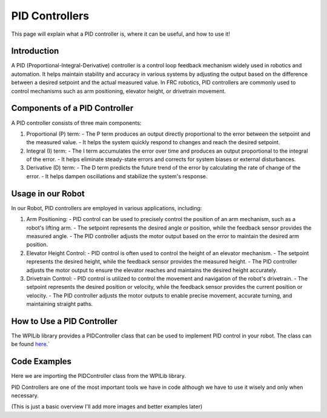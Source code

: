 PID Controllers
===============

This page will explain what a PID controller is, where it can be useful, and how to use it!

Introduction
------------
A PID (Proportional-Integral-Derivative) controller is a control loop feedback mechanism widely used in robotics and automation. It helps maintain stability and accuracy in various systems by adjusting the output based on the difference between a desired setpoint and the actual measured value. In FRC robotics, PID controllers are commonly used to control mechanisms such as arm positioning, elevator height, or drivetrain movement.

Components of a PID Controller
------------------------------
A PID controller consists of three main components:

1. Proportional (P) term:
   - The P term produces an output directly proportional to the error between the setpoint and the measured value.
   - It helps the system quickly respond to changes and reach the desired setpoint.

2. Integral (I) term:
   - The I term accumulates the error over time and produces an output proportional to the integral of the error.
   - It helps eliminate steady-state errors and corrects for system biases or external disturbances.

3. Derivative (D) term:
   - The D term predicts the future trend of the error by calculating the rate of change of the error.
   - It helps dampen oscillations and stabilize the system's response.

Usage in our Robot
---------------------
In our Robot, PID controllers are employed in various applications, including:

1. Arm Positioning:
   - PID control can be used to precisely control the position of an arm mechanism, such as a robot's lifting arm.
   - The setpoint represents the desired angle or position, while the feedback sensor provides the measured angle.
   - The PID controller adjusts the motor output based on the error to maintain the desired arm position.

2. Elevator Height Control:
   - PID control is often used to control the height of an elevator mechanism.
   - The setpoint represents the desired height, while the feedback sensor provides the measured height.
   - The PID controller adjusts the motor output to ensure the elevator reaches and maintains the desired height accurately.

3. Drivetrain Control:
   - PID control is utilized to control the movement and navigation of the robot's drivetrain.
   - The setpoint represents the desired position or velocity, while the feedback sensor provides the current position or velocity.
   - The PID controller adjusts the motor outputs to enable precise movement, accurate turning, and maintaining straight paths.

How to Use a PID Controller
---------------------------
The WPILib library provides a PIDController class that can be used to implement PID control in your robot. The class can be found `here <https://first.wpi.edu/FRC/roborio/release/docs/java/edu/wpi/first/wpilibj/controller/PIDController.html>`_.`

Code Examples
-------------   

Here we are importing the PIDController class from the WPILib library.

.. highlight:: java
   import edu.wpi.first.wpilibj.controller.PIDController;

   public class PIDExample {
      private final double kP_ = 0.1;

      // We usually leave the kI and kD terms as 0 unless there is oscillations
      private final double kI_ = 0.0;
      private final double kD_ = 0.0;

      public PIDExample() {
         // Create a PIDController with the specified constants
         PIDController pid_controller_ = new PIDController(kP_, kI_, kD_);
       
         // Set the setpoint to 10
         pid_controller_.setSetpoint(10);
       
         // Get the output of the PID controller
         double output = pid_controller_.calculate(5);
      }

      public double getOutput() {
         return output;
      }
   }

PID Controllers are one of the most important tools we have in code although we have to use it wisely and only when necessary.

(This is just a basic overview I'll add more images and better examples later)

